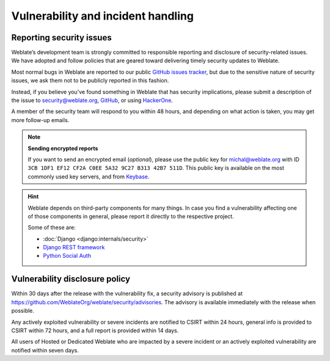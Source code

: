 Vulnerability and incident handling
===================================

.. _security:

Reporting security issues
-------------------------

Weblate’s development team is strongly committed to responsible reporting and
disclosure of security-related issues. We have adopted and follow policies that
are geared toward delivering timely security updates to Weblate.

Most normal bugs in Weblate are reported to our public `GitHub issues tracker
<https://github.com/WeblateOrg/weblate/issues>`_, but due to the sensitive
nature of security issues, we ask them not to be publicly reported in this
fashion.

Instead, if you believe you’ve found something in Weblate that has security
implications, please submit a description of the issue to security@weblate.org,
`GitHub <https://github.com/WeblateOrg/weblate/security/advisories/new>`_,
or using `HackerOne <https://hackerone.com/weblate>`_.

A member of the security team will respond to you within 48 hours, and
depending on what action is taken, you may get more follow-up emails.

.. note::

   **Sending encrypted reports**

   If you want to send an encrypted email (*optional*), please use the public
   key for michal@weblate.org with ID ``3CB 1DF1 EF12 CF2A C0EE 5A32 9C27 B313
   42B7 511D``. This public key is available on the most commonly used key servers,
   and from `Keybase <https://keybase.io/nijel>`_.

.. hint::

    Weblate depends on third-party components for many things. In case
    you find a vulnerability affecting one of those components in general,
    please report it directly to the respective project.

    Some of these are:

    * :doc:`Django <django:internals/security>`
    * `Django REST framework <https://www.django-rest-framework.org/#security>`_
    * `Python Social Auth <https://github.com/python-social-auth>`_

Vulnerability disclosure policy
-------------------------------

Within 30 days after the release with the vulnerability fix, a security
advisory is published at
https://github.com/WeblateOrg/weblate/security/advisories. The advisory is
available immediately with the release when possible.

Any actively exploited vulnerability or severe incidents are notified to CSIRT
within 24 hours, general info is provided to CSIRT within 72 hours, and a full
report is provided within 14 days.

All users of Hosted or Dedicated Weblate who are impacted by a severe incident
or an actively exploited vulnerability are notified within seven days.
